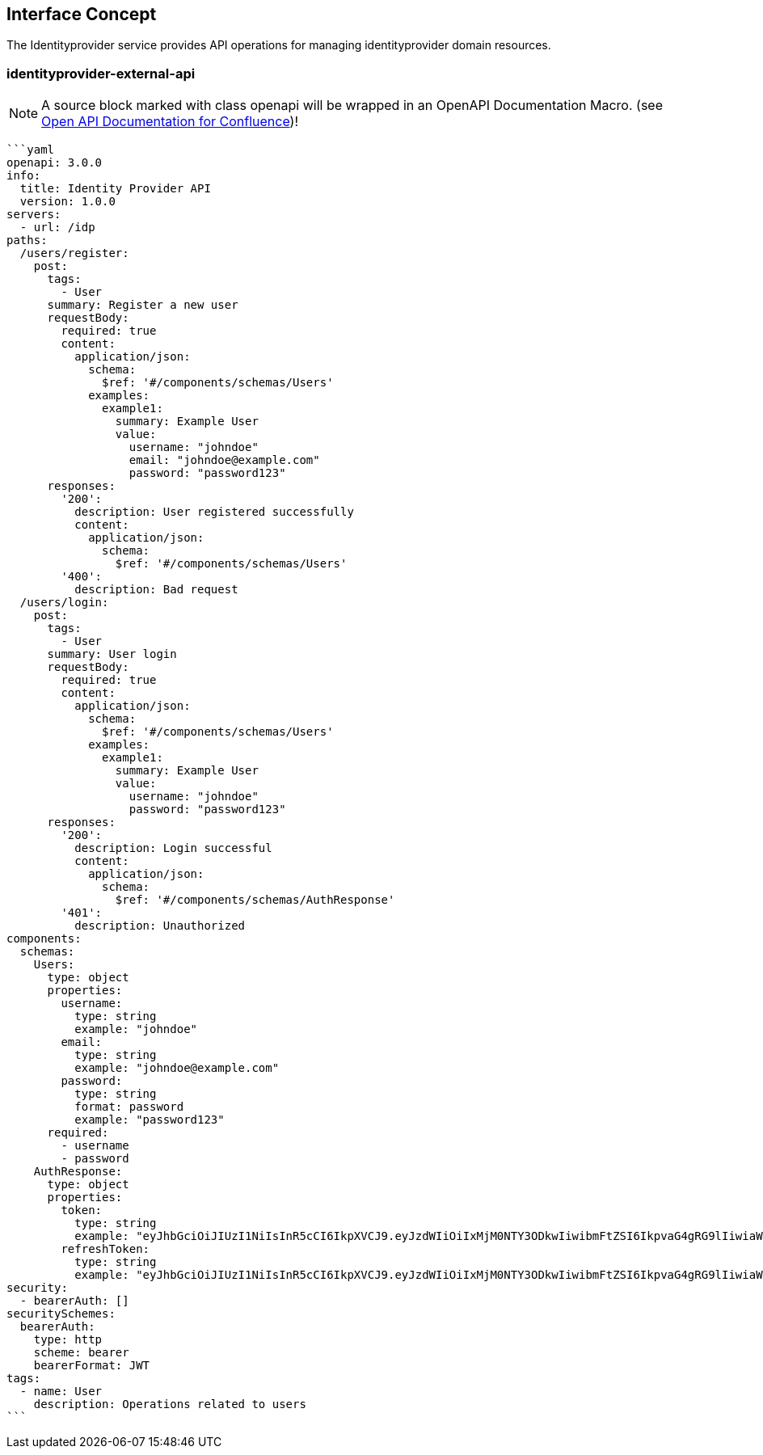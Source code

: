 == Interface Concept
[id='identityprovider']
The Identityprovider service provides API operations for managing identityprovider domain resources.

=== identityprovider-external-api

NOTE: A source block marked with class openapi will be wrapped in an OpenAPI Documentation Macro. (see https://marketplace.atlassian.com/apps/1215176/open-api-documentation-for-confluence?hosting=cloud&tab=overview[Open API Documentation for Confluence])!

[source,openapi]
----
```yaml
openapi: 3.0.0
info:
  title: Identity Provider API
  version: 1.0.0
servers:
  - url: /idp
paths:
  /users/register:
    post:
      tags:
        - User
      summary: Register a new user
      requestBody:
        required: true
        content:
          application/json:
            schema:
              $ref: '#/components/schemas/Users'
            examples:
              example1:
                summary: Example User
                value:
                  username: "johndoe"
                  email: "johndoe@example.com"
                  password: "password123"
      responses:
        '200':
          description: User registered successfully
          content:
            application/json:
              schema:
                $ref: '#/components/schemas/Users'
        '400':
          description: Bad request
  /users/login:
    post:
      tags:
        - User
      summary: User login
      requestBody:
        required: true
        content:
          application/json:
            schema:
              $ref: '#/components/schemas/Users'
            examples:
              example1:
                summary: Example User
                value:
                  username: "johndoe"
                  password: "password123"
      responses:
        '200':
          description: Login successful
          content:
            application/json:
              schema:
                $ref: '#/components/schemas/AuthResponse'
        '401':
          description: Unauthorized
components:
  schemas:
    Users:
      type: object
      properties:
        username:
          type: string
          example: "johndoe"
        email:
          type: string
          example: "johndoe@example.com"
        password:
          type: string
          format: password
          example: "password123"
      required:
        - username
        - password
    AuthResponse:
      type: object
      properties:
        token:
          type: string
          example: "eyJhbGciOiJIUzI1NiIsInR5cCI6IkpXVCJ9.eyJzdWIiOiIxMjM0NTY3ODkwIiwibmFtZSI6IkpvaG4gRG9lIiwiaWF0IjoxNTE2MjM5MDIyfQ.SflKxwRJSMeKKF2QT4fwpMeJf36POk6yJV_adQssw5c"
        refreshToken:
          type: string
          example: "eyJhbGciOiJIUzI1NiIsInR5cCI6IkpXVCJ9.eyJzdWIiOiIxMjM0NTY3ODkwIiwibmFtZSI6IkpvaG4gRG9lIiwiaWF0IjoxNTE2MjM5MDIyfQ.SflKxwRJSMeKKF2QT4fwpMeJf36POk6yJV_adQssw5c"
security:
  - bearerAuth: []
securitySchemes:
  bearerAuth:
    type: http
    scheme: bearer
    bearerFormat: JWT
tags:
  - name: User
    description: Operations related to users
```
----
